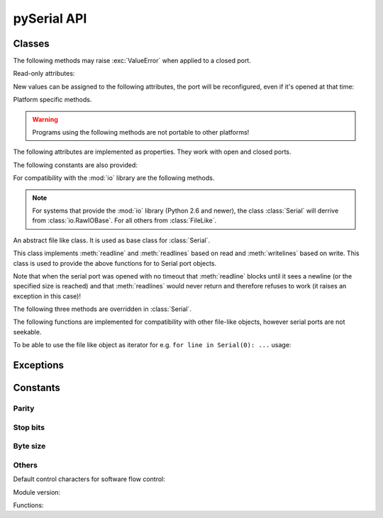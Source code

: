 ==============
 pySerial API
==============

.. module:: serial

Classes
=======

.. class:: Serial

    .. method:: __init__(port=None, baudrate=9600, bytesize=EIGHTBITS, parity=PARITY_NONE, stopbits=STOPBITS_ONE, timeout=None, xonxoff=0, rtscts=0, interCharTimeout=None)

        :param port:
            Device name or port number number or :const:`None`.

        :param baudrate:
            Baud rate such as 9600 or 115200 etc.

        :param bytesize:
            Number of data bits. Possible values:
            :const:`FIVEBITS`, :const:`SIXBITS`, :const:`SEVENBITS`,
            :const:`EIGHTBITS`

        :param parity:
            Enable parity checking. Possible values:
            :const:`PARITY_NONE` :const:`PARITY_EVEN` :const:`PARITY_ODD`
            :const:`PARITY_MARK` :const:`PARITY_SPACE`

        :param stopbits:
            Number of stop bits. Possible values:
            :const:`STOPBITS_ONE` :const:`STOPBITS_ONE_POINT_FIVE`
            :const:`STOPBITS_TWO`

        :param timeout:
            Set a read timeout value.

        :param xonxoff:
            Enable software flow control.

        :param rtscts:
            Enable hardware (RTS/CTS) flow control.

        :param interCharTimeout:
            Inter-character timeout, :const:`None` to disable (default).

        :exception ValueError:
            Will be raised when parameter are out of range, e.g. baud rate, data bits.

        :exception SerialException:
            In case the device can not be found or can not be configured.


        The port is immediately opened on object creation, when a *port* is
        given. It is not opened when *port* is :const:`None` and a successive call
        to :meth:`open` will be needed.

        Possible values for the parameter *port*:

        - Number: number of device, numbering starts at zero.
        - Device name: depending on operating system. e.g. ``/dev/ttyUSB0``
          on GNU/Linux or ``COM3`` on Windows.

        Possible values for the parameter *timeout*:

        - ``timeout = None``:  wait forever
        - ``timeout = 0``:     non-blocking mode (return immediately on read)
        - ``timeout = x``:     set timeout to ``x`` seconds (float allowed)


    .. method:: open()

        Open port.

    .. method:: close()

        Close port immediately.


    The following methods may raise :exc:`ValueError` when applied to a closed
    port.

    .. method:: read(size=1)

        :param size: Number of bytes to read.
        :return: Bytes read from the port.

        Read *size* bytes from the serial port. If a timeout is set it may
        return less characters as requested. With no timeout it will block
        until the requested number of bytes is read.

        .. versionchanged:: 2.5
            Returns an instance of :class:`bytes` when available (Python 2.6
            and newer) and :class:`str` otherwiese.

    .. method:: write(data)

        :param data: Data to send.
        :return: Number of bytes written.
        :exception SerialTimeoutException:
            In case a write timeout is configured for the port and the time is
            exceeded.

        Write the string *data* to the port.

        .. versionchanged:: 2.5
            Accepts an instance of :class:`bytes` when available (Python 2.6
            and newer) and :class:`str` otherwiese.

    .. method:: inWaiting()

        Return the number of chars in the receive buffer.

    .. method:: flush()

        Flush of file like objects. In this case, wait until all data is
        written.

    .. method:: flushInput()

        Flush input buffer, discarding all it's contents.

    .. method:: flushOutput()

        Clear output buffer, aborting the current output and
        discarding all that is in the buffer.

    .. method:: sendBreak(duration=0.25)

        :param duration: Time (float) to activate the BREAK condition.

        Send break condition. Timed, returns to idle state after given
        duration.

    .. method:: setBreak(level=True)

        :param level: when true activate BREAK condition, else disable.

        Set break: Controls TXD. When active, no transmitting is possible.

    .. method:: setRTS(level=True)

        :param level: Set control line to logic level.

        Set RTS line to specified logic level.

    .. method:: setDTR(level=True)

        :param level: Set control line to logic level.

        Set DTR line to specified logic level.

    .. method:: getCTS()

        :return: Current state (boolean)

        Return the state of the CTS line.

    .. method:: getDSR()

        :return: Current state (boolean)

        Return the state of the DSR line.

    .. method:: getRI()

        :return: Current state (boolean)

        Return the state of the RI line.

    .. method:: getCD()

        :return: Current state (boolean)

        Return the state of the CD line

    Read-only attributes:

    .. attribute:: name

        Device name. This is always the device name even if the
        port was opened by a number. (Read Only).

        .. versionadded:: 2.5

    .. attribute:: portstr

        :deprecated: use :attr:`name` instead

    .. attribute:: BAUDRATES

        A list of valid baud rates. The list may be incomplete such that higher
        baud rates may be supported by the device and that values in between the
        standard baud rates are supported. (Read Only).

    .. attribute:: BYTESIZES

        A list of valid byte sizes for the device (Read Only).

    .. attribute:: PARITIES

        A list of valid parities for the device (Read Only).

    .. attribute:: STOPBITS

        A list of valid stop bit widths for the device (Read Only).


    New values can be assigned to the following attributes, the port will be
    reconfigured, even if it's opened at that time:

    .. attribute:: port

        Port name/number as set by the user.

    .. attribute:: baudrate

        Current baud rate setting.

    .. attribute:: bytesize

        Byte size in bits.

    .. attribute:: parity

        Parity setting.

    .. attribute:: stopbits

        Stop bit with.

    .. attribute:: timeout

        Timeout setting (seconds, float).

    .. attribute:: xonxoff

        If Xon/Xoff flow control is enabled.

    .. attribute:: rtscts

        If hardware flow control is enabled.

    Platform specific methods.

    .. warning:: Programs using the following methods are not portable to other platforms!

    .. method:: nonblocking()

        :platform: Unix

        Configure the device for nonblocking operations. This can be useful if
        the port is used with ``select``.

    .. method:: fileno()

        :platform: Unix
        :return: File descriptor.

        Return file descriptor number for the port that is opened by this object.

    .. method:: setXON(level=True)

        :platform: Windows
        :param level: Set flow control state.

        Set software flow control state.


.. class:: SerialBase

    The following attributes are implemented as properties. They work with open
    and closed ports.

    .. attribute:: port

        Read or write port. When the port is already open, it will be closed
        and reopened with the new setting.

    .. attribute:: baudrate

        Read or write current baud rate setting.

    .. attribute:: bytesize

        Read or write current data byte size setting.

    .. attribute:: parity

        Read or write current parity setting.

    .. attribute:: stopbits

        Read or write current stop bit width setting.

    .. attribute:: timeout

        Read or write current read timeout setting.

    .. attribute:: writeTimeout

        Read or write current write timeout setting.

    .. attribute:: xonxoff

        Read or write current software flow control rate setting.

    .. attribute:: rtscts

        Read or write current hardware flow control setting.

    .. attribute:: dsrdtr

        Read or write current hardware flow control setting.

    .. attribute:: interCharTimeout

        Read or write current inter character timeout setting.

    The following constants are also provided:

    .. attribute:: BAUDRATES

        A tuple of standard baud rate values. The actual device may support more
        or less...

    .. attribute:: BYTESIZES

        A tuple of supported byte size values.

    .. attribute:: PARITIES

        A tuple of supported parity settings.

    .. attribute:: STOPBITS

        A tuple of supported stop bit settings.

    .. method:: readline(size=None, eol='\\n')

        :param size: Max number of bytes to read, ``None`` -> no limit.
        :param eol: The end of line character.

        Read a line which is terminated with end-of-line (*eol*) character
        (``\\n`` by default) or until timeout.

    .. method:: readlines(sizehint=None, eol='\\n')

        :param size: Ignored parameter.
        :param eol: The end of line character.

        Read a list of lines, until timeout. *sizehint* is ignored and only
        present for API compatibility with built-in File objects.

    .. method:: xreadlines(sizehint=None)

        Just calls :meth:`readlines` - here for compatibility.

    For compatibility with the :mod:`io` library are the following methods.

    .. method:: readable()

        :return: True
        .. versionadded:: 2.5

    .. method:: writable()

        :return: True
        .. versionadded:: 2.5

    .. method:: seekable()

        :return: False
        .. versionadded:: 2.5

    .. method:: readinto(b)

        :param b: bytearray or array instace
        :return: Number of byte read

        Read up to len(b) bytes into bytearray b and return the number of bytes read.

        .. versionadded:: 2.5

 
.. note::

    For systems that provide the :mod:`io` library (Python 2.6 and newer), the
    class :class:`Serial` will derrive from :class:`io.RawIOBase`. For all
    others from :class:`FileLike`.

.. class:: FileLike

    An abstract file like class. It is used as base class for :class:`Serial`.

    This class implements :meth:`readline` and :meth:`readlines` based on read
    and :meth:`writelines` based on write.  This class is used to provide the
    above functions for to Serial port objects.

    Note that when the serial port was opened with no timeout that
    :meth:`readline` blocks until it sees a newline (or the specified size is
    reached) and that :meth:`readlines` would never return and therefore
    refuses to work (it raises an exception in this case)!

    .. method:: writelines(sequence)

        Write a list of strings to the port.


    The following three methods are overridden in :class:`Serial`.

    .. method:: flush()

        Flush of file like objects. It's a no-op in this class, may be overridden.

    .. method:: read()

        Raises NotImplementedError, needs to be overridden by subclass.

    .. method:: write(data)

        Raises NotImplementedError, needs to be overridden by subclass.

    The following functions are implemented for compatibility with other
    file-like objects, however serial ports are not seekable.


    .. method:: seek(pos, whence=0)

        :exception IOError: always, as method is not supported on serial port

        .. versionadded:: 2.5

    .. method:: tell()

        :exception IOError: always, as method is not supported on serial port

        .. versionadded:: 2.5

    .. method:: truncate(self, n=None)

        :exception IOError: always, as method is not supported on serial port

        .. versionadded:: 2.5

    .. method:: isatty()

        :exception IOError: always, as method is not supported on serial port

        .. versionadded:: 2.5

    To be able to use the file like object as iterator for e.g. 
    ``for line in Serial(0): ...`` usage:

    .. method:: next()

        Return the next line by calling :meth:`readline`.

    .. method:: __iter__()

        Returns self.



Exceptions
==========

.. exception:: SerialException

    Base class for serial port exceptions.

    .. versionchanged:: 2.5
        Now derrives from :exc:`IOError` instead of :exc:`Exception`

.. exception:: SerialTimeoutException

    Exception that is raised on write timeouts.


Constants
=========

Parity
------
.. data:: PARITY_NONE
.. data:: PARITY_EVEN
.. data:: PARITY_ODD
.. data:: PARITY_MARK
.. data:: PARITY_SPACE

Stop bits
---------
.. data:: STOPBITS_ONE
.. data:: STOPBITS_ONE_POINT_FIVE
.. data:: STOPBITS_TWO

Byte size
---------
.. data:: FIVEBITS
.. data:: SIXBITS
.. data:: SEVENBITS
.. data:: EIGHTBITS

Others
-------
Default control characters for software flow control:

.. data:: XON
.. data:: XOFF

Module version:

.. data:: VERSION

    A string indicating the pySerial version, such as ``2.5``.

Functions:

.. function:: device(number)

    :param number: Port number.
    :return: String containing device name.
    :deprecated: Use device names directly.

    Convert a port number to a platform dependent device name. Unfortunately
    this does not work well for all platforms; e.g. some may miss USB-Serial
    converters and enumerate only internal serial ports.

    The conversion may be made off-line, that is, there is no guarantee that
    the returned device name really exists on the system.
